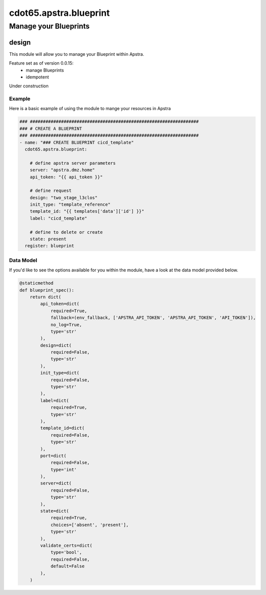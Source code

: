 ==========================
cdot65.apstra.blueprint
==========================

----------------------
Manage your Blueprints
----------------------

design
======

This module will allow you to manage your Blueprint within Apstra.

Feature set as of version 0.0.15:
  - manage Blueprints
  - idempotent

Under construction

Example
-------

Here is a basic example of using the module to mange your resources in Apstra

.. code-block:: yaml

    ### #################################################################
    ### # CREATE A BLUEPRINT
    ### #################################################################
    - name: "### CREATE BLUEPRINT cicd_template"
      cdot65.apstra.blueprint:

        # define apstra server parameters
        server: "apstra.dmz.home"
        api_token: "{{ api_token }}"

        # define request
        design: "two_stage_l3clos"
        init_type: "template_reference"
        template_id: "{{ templates['data']['id'] }}"
        label: "cicd_template"

        # define to delete or create
        state: present
      register: blueprint


Data Model
----------

If you'd like to see the options available for you within the module, have a look at the data model provided below. 

.. code-block:: python

    @staticmethod
    def blueprint_spec():
        return dict(
            api_token=dict(
                required=True,
                fallback=(env_fallback, ['APSTRA_API_TOKEN', 'APSTRA_API_TOKEN', 'API_TOKEN']),
                no_log=True,
                type='str'
            ),
            design=dict(
                required=False,
                type='str'
            ),
            init_type=dict(
                required=False,
                type='str'
            ),
            label=dict(
                required=True,
                type='str'
            ),
            template_id=dict(
                required=False,
                type='str'
            ),
            port=dict(
                required=False,
                type='int'
            ),
            server=dict(
                required=False,
                type='str'
            ),
            state=dict(
                required=True,
                choices=['absent', 'present'],
                type='str'
            ),
            validate_certs=dict(
                type='bool',
                required=False,
                default=False
            ),
        )
